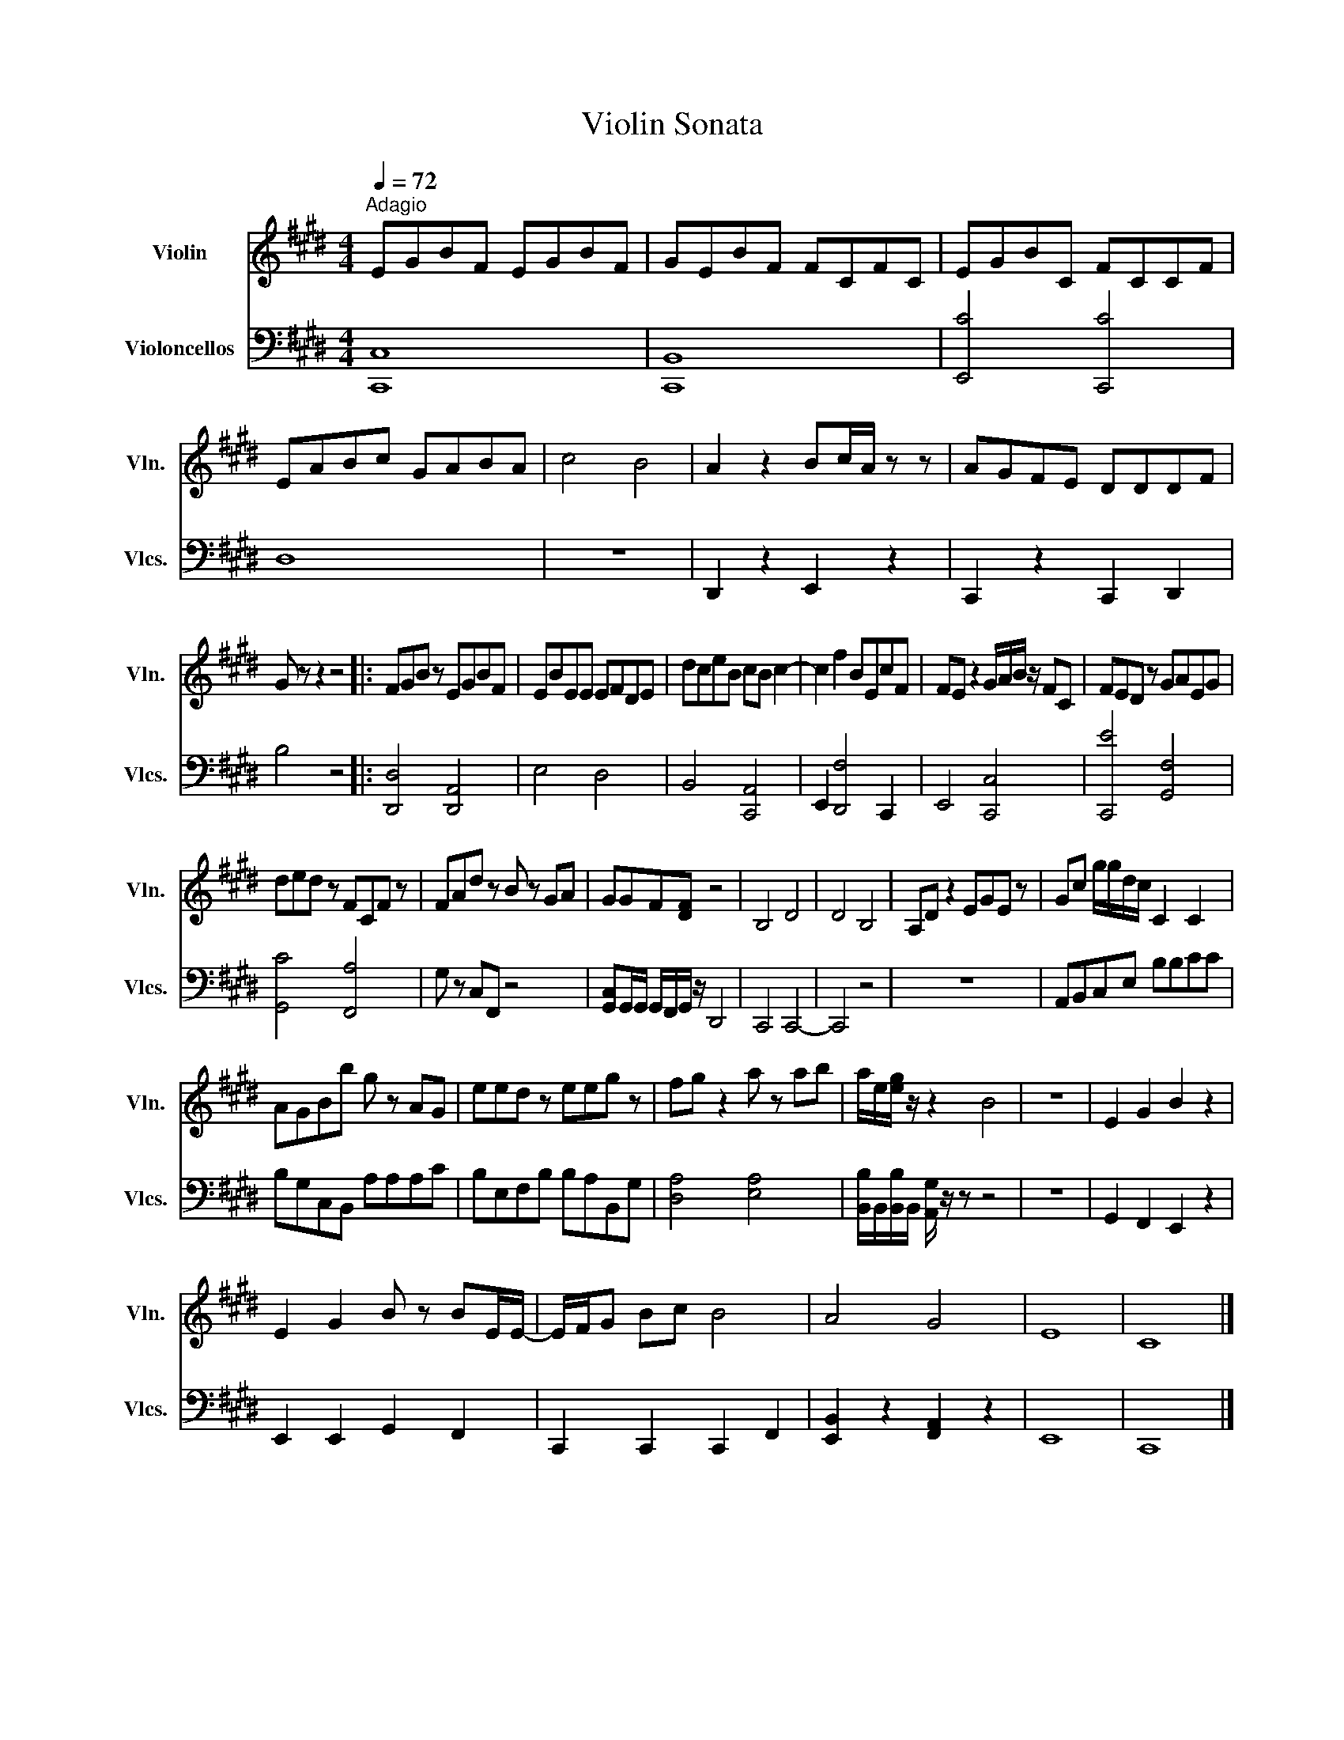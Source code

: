 X:1
T:Violin Sonata
%%score 1 2
L:1/8
Q:1/4=72
M:4/4
K:E
V:1 treble nm="Violin" snm="Vln."
V:2 bass nm="Violoncellos" snm="Vlcs."
V:1
"^Adagio" EGBF EGBF | GEBF FCFC | EGBC FCCF | EABc GABA | c4 B4 | A2 z2 Bc/A/ z z | AGFE DDDF | %7
 G z z2 z4 |: FGB z EGBF | EBEE EFDE | dceB cB c2- | c2 f2 BEcF | FE z2 G/A/B/ z/ FC | FED z GAEG | %14
 ded z FCF z | FAd z B z GA | GGF[DF] z4 | B,4 D4 | D4 B,4 | A,D z2 EGE z | Gc g/g/d/c/ C2 C2 | %21
 AGBb g z AG | eed z eeg z | fg z2 a z ab | a/e/[eg]/ z/ z2 B4 | z8 | E2 G2 B2 z2 | %27
 E2 G2 B z BE/E/- | E/F/G Bc B4 | A4 G4 | E8 | C8 |] %32
V:2
 [C,,C,]8 | [C,,B,,]8 | [E,,C]4 [C,,C]4 | D,8 | z8 | D,,2 z2 E,,2 z2 | C,,2 z2 C,,2 D,,2 | %7
 B,4 z4 |: [D,,D,]4 [D,,A,,]4 | E,4 D,4 | B,,4 [C,,A,,]4 | E,,2 [D,,F,]4 C,,2- | E,,4 [C,,C,]4 | %13
 [C,,E]4 [G,,F,]4 | [G,,C]4 [F,,A,]4 | G, z C,F,, z4 | [G,,C,]G,,/G,,/ G,,/F,,/G,,/ z/ D,,4 | %17
 C,,4 C,,4- | C,,4 z4 | z8 | A,,B,,C,E, B,B,CC | B,G,C,B,, A,A,A,C | B,E,F,B, B,A,B,,G, | %23
 [D,A,]4 [E,A,]4 | [B,,B,]/B,,/[B,,B,]/B,,/ [A,,G,]/ z/ z z4 | z8 | G,,2 F,,2 E,,2 z2 | %27
 E,,2 E,,2 G,,2 F,,2 | C,,2 C,,2 C,,2 F,,2 | [E,,B,,]2 z2 [F,,A,,]2 z2 | E,,8 | C,,8 |] %32

